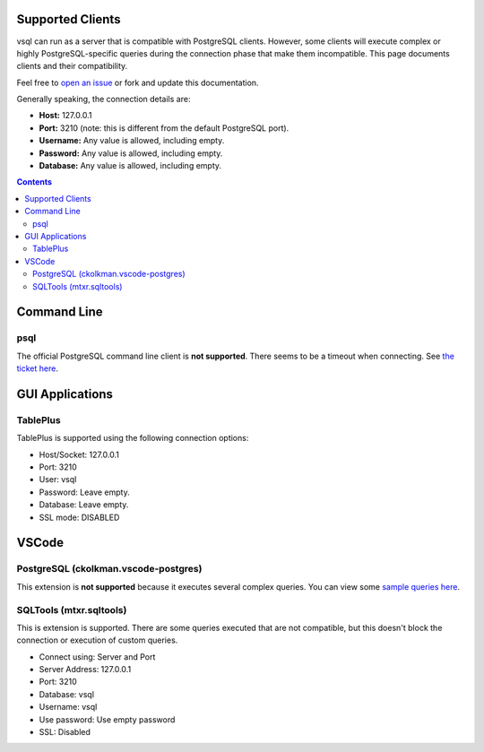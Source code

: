 Supported Clients
=================

vsql can run as a server that is compatible with PostgreSQL clients. However,
some clients will execute complex or highly PostgreSQL-specific queries during
the connection phase that make them incompatible. This page documents clients
and their compatibility.

Feel free to `open an issue <https://github.com/elliotchance/vsql/issues>`_ or
fork and update this documentation.

Generally speaking, the connection details are:

- **Host:** 127.0.0.1
- **Port:** 3210 (note: this is different from the default PostgreSQL port).
- **Username:** Any value is allowed, including empty.
- **Password:** Any value is allowed, including empty.
- **Database:** Any value is allowed, including empty.

.. contents::

Command Line
============

psql
----

The official PostgreSQL command line client is **not supported**. There seems to
be a timeout when connecting. See
`the ticket here <https://github.com/elliotchance/vsql/issues/29>`_.

GUI Applications
================

TablePlus
---------

TablePlus is supported using the following connection options:

- Host/Socket: 127.0.0.1
- Port: 3210
- User: vsql
- Password: Leave empty.
- Database: Leave empty.
- SSL mode: DISABLED

VSCode
======

PostgreSQL (ckolkman.vscode-postgres)
-------------------------------------

This extension is **not supported** because it executes several complex queries.
You can view some
`sample queries here <https://gist.github.com/elliotchance/257951d705132134b882258c83297dd6>`_.

SQLTools (mtxr.sqltools)
------------------------

This is extension is supported. There are some queries executed that are not
compatible, but this doesn't block the connection or execution of custom
queries.

- Connect using: Server and Port
- Server Address: 127.0.0.1
- Port: 3210
- Database: vsql
- Username: vsql
- Use password: Use empty password
- SSL: Disabled
